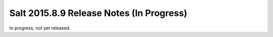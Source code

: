 =========================================
Salt 2015.8.9 Release Notes (In Progress)
=========================================

In progress, not yet released.

